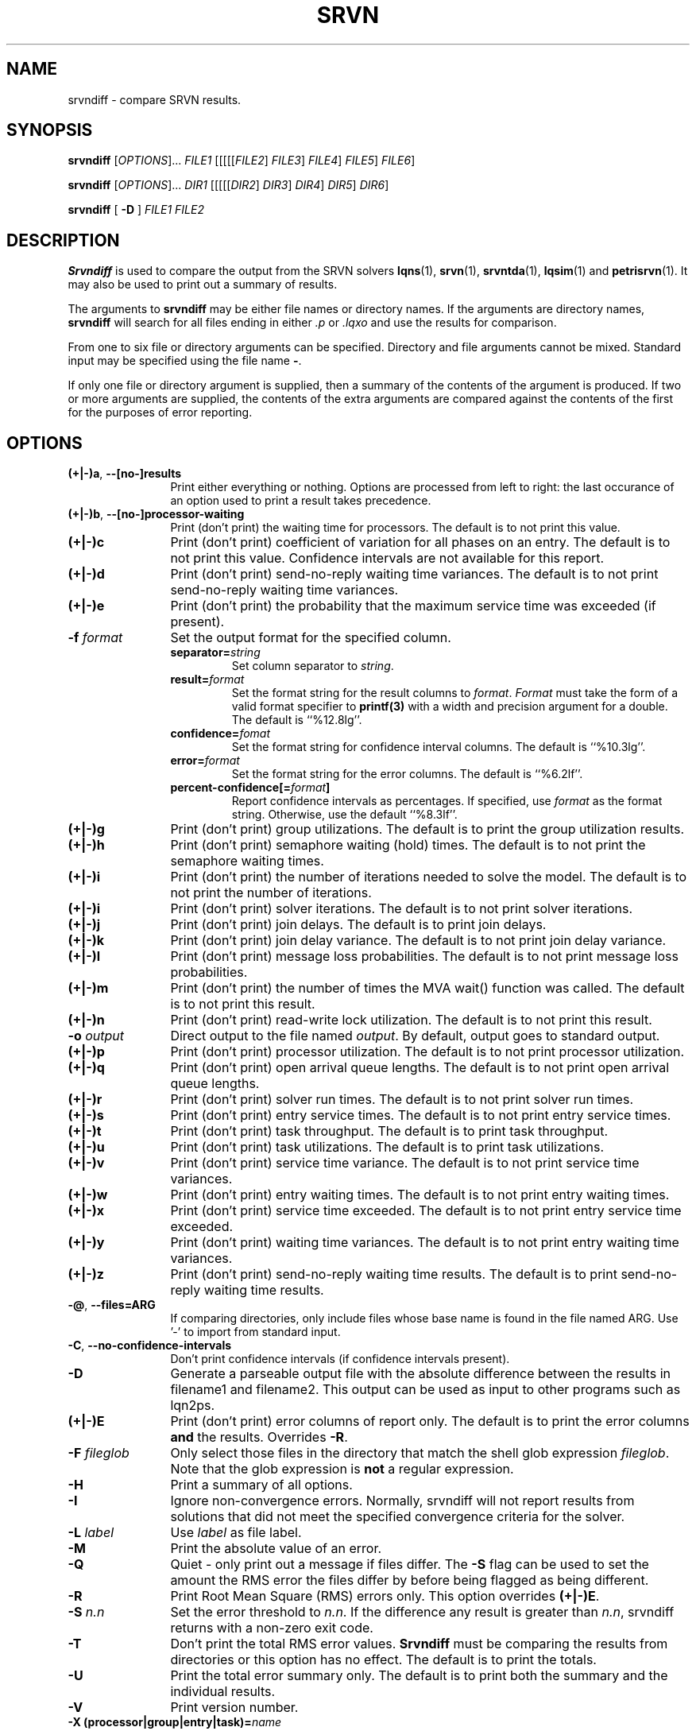 .TH SRVN 1 "21 March 2013"
.\" $Id: srvndiff.1 15380 2022-01-23 03:21:28Z greg $
.SH NAME
srvndiff \- compare SRVN results.
.SH SYNOPSIS
.br
.B srvndiff
[\fIOPTIONS\fR].\|.\|. \fIFILE1\fR [[[[[\fIFILE2\fR] \fIFILE3\fR] \fIFILE4\fR] \fIFILE5\fR]  \fIFILE6\fR] 
.sp
.B srvndiff
[\fIOPTIONS\fR].\|.\|. \fIDIR1\fR [[[[[\fIDIR2\fR] \fIDIR3\fR] \fIDIR4\fR] \fIDIR5\fR]  \fIDIR6\fR] 
.sp
.B srvndiff
[
.B -D
]
\fIFILE1\fR \fIFILE2\fR
.B 
.SH DESCRIPTION
\fBSrvndiff\fR is used to compare the output from the SRVN solvers
\fBlqns\fR(1), \fBsrvn\fR(1), \fBsrvntda\fR(1), \fBlqsim\fR(1) and
\fBpetrisrvn\fR(1).  It may also be used to print out a summary of
results. 

The arguments to \fBsrvndiff\fR may be either file names or directory
names.  If the arguments are directory names, \fBsrvndiff\fR will
search for all files ending in either \fI.p\fP or \fI.lqxo\fP and use the results for
comparison. 

From one to six file or directory arguments can be specified.
Directory and file arguments cannot be mixed.  Standard input may be
specified using the file name \fB\-\fP.

If only one file or directory argument is supplied, then a summary of
the contents of the argument is produced.  If two or more arguments
are supplied, the contents of the extra arguments are compared against
the contents of the first for the purposes of error reporting.

.SH "OPTIONS"
.TP 12
\fB(+|\-)a\fP, \fB\-\-[no\-]results
Print either everything or nothing.  Options are processed from left
to right: the last occurance of an option used to print a result takes
precedence. 
.TP
\fB(+|\-)b\fP, \fB\-\-[no\-]processor-waiting
Print (don't print) the waiting time for processors.  The default is to not print this value.  
.TP
\fB(+|\-)c\fR
Print (don't print) coefficient of variation for all phases on an
entry.  The default is to not print this value.  Confidence intervals
are not available for this report.
.TP
\fB(+|\-)d\fR
Print (don't print) send-no-reply waiting time variances.  The default is to not print
send-no-reply waiting time variances.
.TP
\fB(+|\-)e\fR
Print (don't print) the probability that the maximum service time was
exceeded (if present).
.TP
\fB\-f\fI format\fR
Set the output format for the specified column.
.RS
.TP
\fBseparator=\fIstring\fR
Set column separator to \fIstring\fP.
.TP
\fBresult=\fIformat\fR
Set the format string for the result columns to \fIformat\fP.
\fIFormat\fP must take the form of a valid format specifier to
\fBprintf(3)\fP with a width and precision argument for a double. The
default is ``%12.8lg''.
.TP
\fBconfidence=\fIfomat\fR
Set the format string for confidence interval columns.  The default is
``%10.3lg''.
.TP
\fBerror=\fIformat\fR
Set the format string for the error columns.  The default is ``%6.2lf''.
.TP
\fBpercent-confidence[=\fIformat\fB]\fR
Report confidence intervals as percentages.  If specified, use \fIformat\fP as the
format string.  Otherwise, use the default ``%8.3lf''.
.RE
.TP
\fB(+|\-)g\fR 
Print (don't print) group utilizations.  The default is to
print the group utilization results.
.TP
\fB(+|\-)h\fR 
Print (don't print) semaphore waiting (hold) times.  The default is to
not print the semaphore waiting times.
.TP
\fB(+|\-)i\fR
Print (don't print) the number of iterations needed to solve the
model.  The default is to not print the number of iterations.
.TP
\fB(+|\-)i\fR
Print (don't print) solver iterations.  The default is to not print solver iterations.
.TP
\fB(+|\-)j\fR
Print (don't print) join delays.  The default is to print join delays.
.TP
\fB(+|\-)k\fR
Print (don't print) join delay variance.  The default is to not print
join delay variance.
.TP
\fB(+|\-)l\fR
Print (don't print) message loss probabilities.  The default is to not print
message loss probabilities.
.TP
\fB(+|\-)m\fR
Print (don't print) the number of times the MVA wait() function was called.  The default is to not
print this result.
.TP
\fB(+|\-)n\fR
Print (don't print) read-write lock utilization.  The default is to not print
this result.
.TP
\fB\-o\fI output\fR
Direct output to the file named \fIoutput\fR.  By default, output goes
to standard output.
.TP
\fB(+|\-)p\fR
Print (don't print) processor utilization.  The default is to not
print processor utilization.
.TP
\fB(+|\-)q\fR
Print (don't print) open arrival queue lengths.  The default is to not
print open arrival queue lengths.
.TP
\fB(+|\-)r\fR
Print (don't print) solver run times.  The default is to not
print solver run times.
.TP
\fB(+|\-)s\fR
Print (don't print) entry service times.  The default is to not print
entry service times.
.TP
\fB(+|\-)t\fR
Print (don't print) task throughput. The default is to print task
throughput. 
.TP
\fB(+|\-)u\fR
Print (don't print) task utilizations.  The default is to print task
utilizations.
.TP
\fB(+|\-)v\fR
Print (don't print) service time variance.  The default is to not print
service time variances.
.TP
\fB(+|\-)w\fR
Print (don't print) entry waiting times.  The default is to not print
entry waiting times.
.TP
\fB(+|\-)x\fR
Print (don't print) service time exceeded.  The default is to not print
entry service time exceeded.
.TP
\fB(+|\-)y\fR
Print (don't print) waiting time variances.  The default is to not print
entry waiting time variances.
.TP
\fB(+|\-)z\fR
Print (don't print) send-no-reply waiting time results.  The default
is to print send-no-reply waiting time results.
.\" ------------------------------------------------------------------------
.TP 12
\fB-@\fP, \fB\-\-files=ARG\fR
If comparing directories, only include files whose base name is found
in the file named ARG.  Use '-' to import from standard input.
.TP
\fB\-C\fP, \fB\-\-no-confidence-intervals\fR
Don't print confidence intervals (if confidence intervals present).
.TP
\fB\-D\fR
Generate a parseable output file with the absolute difference between
the results in filename1 and filename2.  This output can be used as
input to other programs such as lqn2ps.
.TP
\fB(+|\-)E\fR 
Print (don't print) error columns of report only.  The default is to
print the error columns \fBand\fP the results.  Overrides \fB\-R\fP.
.TP
\fB\-F\fI fileglob\fR
Only select those files in the directory that match the shell glob
expression \fIfileglob\fR.  Note that the glob expression is
\fBnot\fR a regular expression.
.TP
\fB\-H\fR 
Print a summary of all options.
.TP
\fB\-I\fR
Ignore non-convergence errors.  Normally, srvndiff will not report
results from solutions that did not meet the specified convergence
criteria for the solver.
.TP
\fB\-L\fI label\fR
Use \fIlabel\fR as file label.
.TP
\fB\-M\fR
Print the absolute value of an error.
.TP
\fB\-Q\fR
Quiet - only print out a message if files differ.  The \fB\-S\fR flag can be
used to set the amount the RMS error the files differ by before being flagged as
being different.
.TP
\fB\-R\fR
Print Root Mean Square (RMS) errors only.  This option overrides \fB(+|\-)E\fP.
.TP
\fB\-S\fI n.n\fR
Set the error threshold to \fIn.n\fP.  If the difference any result is greater than
\fIn.n\fP, srvndiff returns with a non-zero exit code.  
.TP
\fB-T\fR 
Don't print the total RMS error values.  \fBSrvndiff\fP must be comparing
the results from directories or this option has no effect.  The
default is to print the totals.
.TP
\fB-U\fR
Print the total error summary only.  The default is to print
both the summary and the individual results.
.TP
\fB\-V\fR
Print version number.
.TP
\fB\-X\fB (processor|group|entry|task)=\fIname\fR
Exclude the results of all tasks, entries, groups or processors
that match the pattern specified by \fIname\fP.  Regular
expressions are specified in the same manner as \fBed(1)\fP.  This
option can be repeated any number of times.
.TP
\fB\-Y\fB (processor|group|entry|task)=\fIname\fR
Include only the results of all tasks, entries, groups or processors
that match the pattern specified by \fIname\fP.  Regular
expressions are specified in the same manner as \fBed(1)\fP.  This
option can be repeated any number of times.  Excludes supercede
includes.
.\" ------------------------------------------------------------------------
.TP
\fB\-\-compact\fP
Use a more compact format for output.  Strings are 8 characters wide
rather than 16.
.TP
\fB\-\-print\-compact\fP
Print out the comment field of the model.
.TP
\fB\-\-latex\fP
Output results with LaTeX formatting.
.TP
\fB\-\-no\-warnings\fP
Ignore warnings when parsing results.
.PP
The \fB\-S\fP flag has precedence over \fB-U\fP.  The \fB-U\fP flag has
precedence over \fB\-R\fP.
